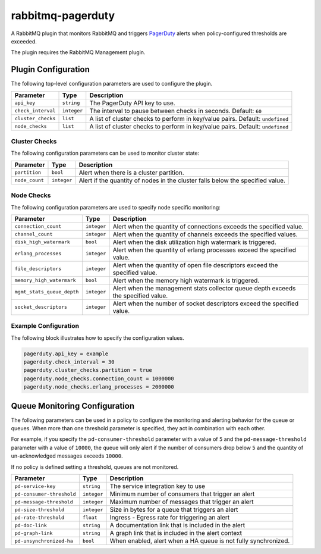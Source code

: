 rabbitmq-pagerduty
==================

A RabbitMQ plugin that monitors RabbitMQ and triggers `PagerDuty <http://pagerduty.com>`_
alerts when policy-configured thresholds are exceeded.

The plugin requires the RabbitMQ Management plugin.

Plugin Configuration
--------------------

The following top-level configuration parameters are used to configure the plugin.

+--------------------+-------------+--------------------------------------------+
| Parameter          | Type        | Description                                |
+====================+=============+============================================+
| ``api_key``        | ``string``  | The PagerDuty API key to use.              |
+--------------------+-------------+--------------------------------------------+
| ``check_interval`` | ``integer`` | The interval to pause between checks in    |
|                    |             | seconds. Default: ``60``                   |
+--------------------+-------------+--------------------------------------------+
| ``cluster_checks`` | ``list``    | A list of cluster checks to perform in     |
|                    |             | key/value pairs. Default: ``undefined``    |
+--------------------+-------------+--------------------------------------------+
| ``node_checks``    | ``list``    | A list of cluster checks to perform in     |
|                    |             | key/value pairs. Default: ``undefined``    |
+--------------------+-------------+--------------------------------------------+

Cluster Checks
^^^^^^^^^^^^^^

The following configuration parameters can be used to monitor cluster state:

+----------------+-------------+---------------------------------------------+
| Parameter      | Type        | Description                                 |
+================+=============+=============================================+
| ``partition``  | ``bool``    | Alert when there is a cluster partition.    |
+----------------+-------------+---------------------------------------------+
| ``node_count`` | ``integer`` | Alert if the quantity of nodes in the       |
|                |             | cluster falls below the specified value.    |
+----------------+-------------+---------------------------------------------+

Node Checks
^^^^^^^^^^^

The following configuration parameters are used to specify node specific monitoring:

+----------------------------+-------------+---------------------------------------------+
| Parameter                  | Type        | Description                                 |
+============================+=============+=============================================+
| ``connection_count``       | ``integer`` | Alert when the quantity of connections      |
|                            |             | exceeds the specified value.                |
+----------------------------+-------------+---------------------------------------------+
| ``channel_count``          | ``integer`` | Alert when the quantity of channels exceeds |
|                            |             | the specified values.                       |
+----------------------------+-------------+---------------------------------------------+
| ``disk_high_watermark``    | ``bool``    | Alert when the disk utilization high        |
|                            |             | watermark is triggered.                     |
+----------------------------+-------------+---------------------------------------------+
| ``erlang_processes``       | ``integer`` | Alert when the quantity of erlang processes |
|                            |             | exceed the specified value.                 |
+----------------------------+-------------+---------------------------------------------+
| ``file_descriptors``       | ``integer`` | Alert when the quantity of open file        |
|                            |             | descriptors exceed the specified value.     |
+----------------------------+-------------+---------------------------------------------+
| ``memory_high_watermark``  | ``bool``    | Alert when the memory high watermark is     |
|                            |             | triggered.                                  |
+----------------------------+-------------+---------------------------------------------+
| ``mgmt_stats_queue_depth`` | ``integer`` | Alert when the management stats collector   |
|                            |             | queue depth exceeds the specified value.    |
+----------------------------+-------------+---------------------------------------------+
| ``socket_descriptors``     | ``integer`` | Alert when the number of socket descriptors |
|                            |             | exceed the specified value.                 |
+----------------------------+-------------+---------------------------------------------+

Example Configuration
^^^^^^^^^^^^^^^^^^^^^

The following block illustrates how to specify the configuration values.

.. code:: javascript

    pagerduty.api_key = example
    pagerduty.check_interval = 30
    pagerduty.cluster_checks.partition = true
    pagerduty.node_checks.connection_count = 1000000
    pagerduty.node_checks.erlang_processes = 2000000

Queue Monitoring Configuration
------------------------------

The following parameters can be used in a policy to configure the monitoring and
alerting behavior for the queue or queues. When more than one threshold parameter
is specified, they act in combination with each other.

For example, if you specify the ``pd-consumer-threshold`` parameter with a value
of ``5`` and the ``pd-message-threshold`` parameter with a value of ``10000``, the
queue will only alert if the number of consumers drop below ``5`` and the quantity
of un-acknowledged messages exceeds ``10000``.

If no policy is defined setting a threshold, queues are not monitored.

+---------------------------+-------------+-----------------------------------------------------+
| Parameter                 | Type        | Description                                         |
+===========================+=============+=====================================================+
| ``pd-service-key``        | ``string``  | The service integration key to use                  |
+---------------------------+-------------+-----------------------------------------------------+
| ``pd-consumer-threshold`` | ``integer`` | Minimum number of consumers that trigger an alert   |
+---------------------------+-------------+-----------------------------------------------------+
| ``pd-message-threshold``  | ``integer`` |  Maximum number of messages that trigger an alert   |
+---------------------------+-------------+-----------------------------------------------------+
| ``pd-size-threshold``     | ``integer`` |  Size in bytes for a queue that triggers an alert   |
+---------------------------+-------------+-----------------------------------------------------+
| ``pd-rate-threshold``     | ``float``   |  Ingress - Egress rate for triggering an alert      |
+---------------------------+-------------+-----------------------------------------------------+
| ``pd-doc-link``           | ``string``  | A documentation link that is included in the alert  |
+---------------------------+-------------+-----------------------------------------------------+
| ``pd-graph-link``         | ``string``  | A graph link that is included in the alert context  |
+---------------------------+-------------+-----------------------------------------------------+
| ``pd-unsynchronized-ha``  | ``bool``    | When enabled, alert when a HA queue is not fully    |
|                           |             | synchronized.                                       |
+---------------------------+-------------+-----------------------------------------------------+
